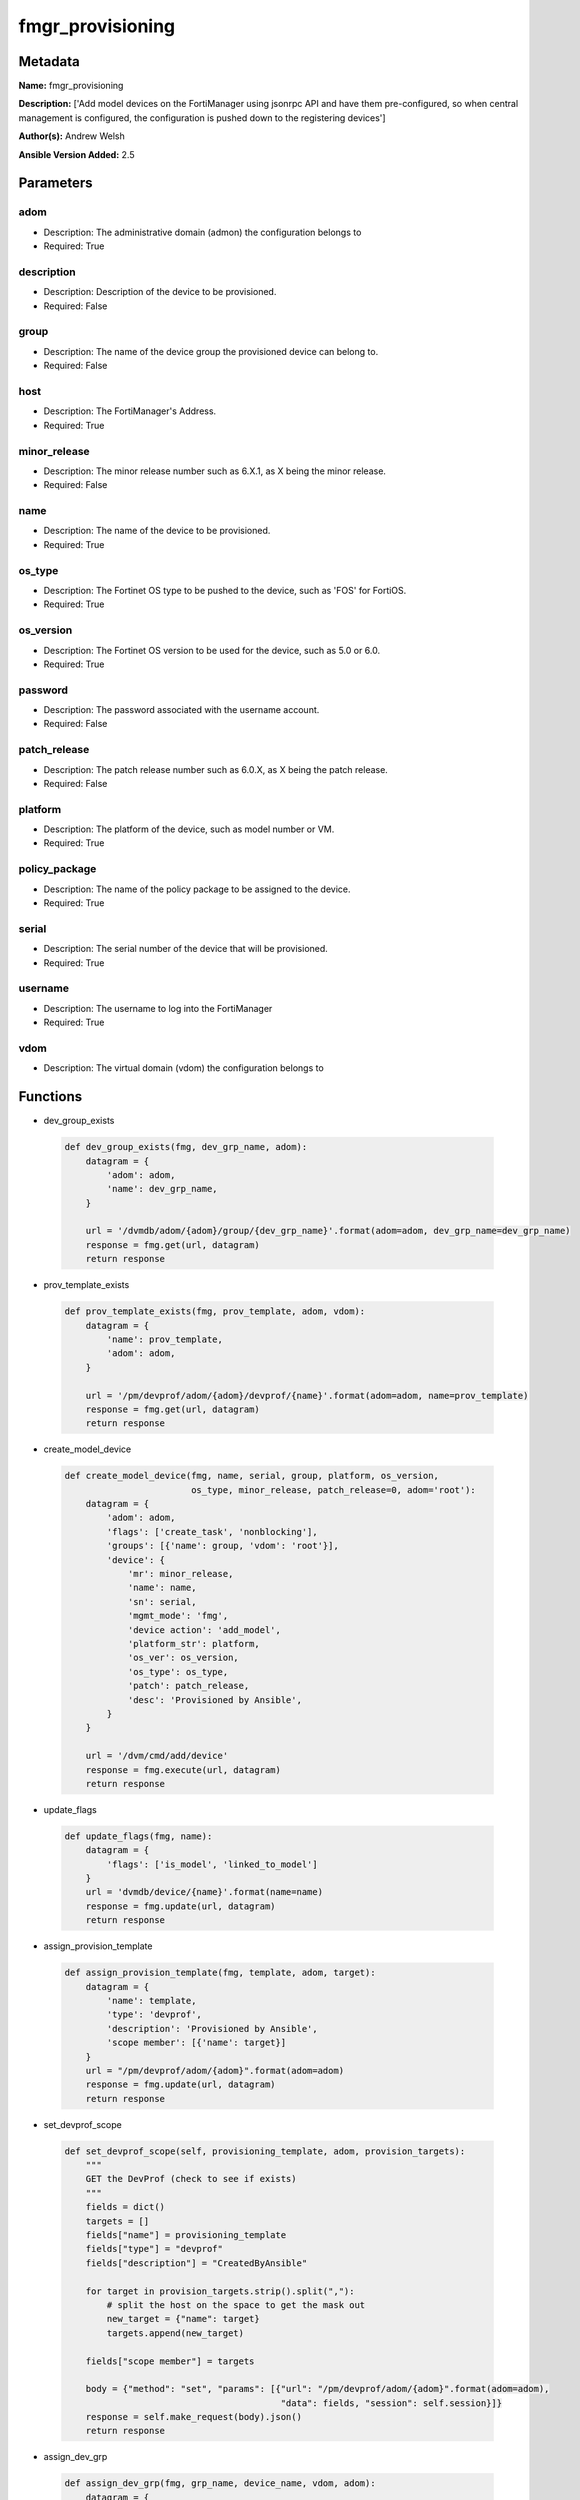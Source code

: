 =================
fmgr_provisioning
=================


Metadata
--------




**Name:** fmgr_provisioning

**Description:** ['Add model devices on the FortiManager using jsonrpc API and have them pre-configured, so when central management is configured, the configuration is pushed down to the registering devices']

**Author(s):** Andrew Welsh

**Ansible Version Added:** 2.5

Parameters
----------

adom
++++

- Description: The administrative domain (admon) the configuration belongs to

  

- Required: True

description
+++++++++++

- Description: Description of the device to be provisioned.

  

- Required: False

group
+++++

- Description: The name of the device group the provisioned device can belong to.

  

- Required: False

host
++++

- Description: The FortiManager's Address.

  

- Required: True

minor_release
+++++++++++++

- Description: The minor release number such as 6.X.1, as X being the minor release.

  

- Required: False

name
++++

- Description: The name of the device to be provisioned.

  

- Required: True

os_type
+++++++

- Description: The Fortinet OS type to be pushed to the device, such as 'FOS' for FortiOS.

  

- Required: True

os_version
++++++++++

- Description: The Fortinet OS version to be used for the device, such as 5.0 or 6.0.

  

- Required: True

password
++++++++

- Description: The password associated with the username account.

  

- Required: False

patch_release
+++++++++++++

- Description: The patch release number such as 6.0.X, as X being the patch release.

  

- Required: False

platform
++++++++

- Description: The platform of the device, such as model number or VM.

  

- Required: True

policy_package
++++++++++++++

- Description: The name of the policy package to be assigned to the device.

  

- Required: True

serial
++++++

- Description: The serial number of the device that will be provisioned.

  

- Required: True

username
++++++++

- Description: The username to log into the FortiManager

  

- Required: True

vdom
++++

- Description: The virtual domain (vdom) the configuration belongs to

  




Functions
---------




- dev_group_exists

 .. code-block:: python

    def dev_group_exists(fmg, dev_grp_name, adom):
        datagram = {
            'adom': adom,
            'name': dev_grp_name,
        }
    
        url = '/dvmdb/adom/{adom}/group/{dev_grp_name}'.format(adom=adom, dev_grp_name=dev_grp_name)
        response = fmg.get(url, datagram)
        return response
    
    

- prov_template_exists

 .. code-block:: python

    def prov_template_exists(fmg, prov_template, adom, vdom):
        datagram = {
            'name': prov_template,
            'adom': adom,
        }
    
        url = '/pm/devprof/adom/{adom}/devprof/{name}'.format(adom=adom, name=prov_template)
        response = fmg.get(url, datagram)
        return response
    
    

- create_model_device

 .. code-block:: python

    def create_model_device(fmg, name, serial, group, platform, os_version,
                            os_type, minor_release, patch_release=0, adom='root'):
        datagram = {
            'adom': adom,
            'flags': ['create_task', 'nonblocking'],
            'groups': [{'name': group, 'vdom': 'root'}],
            'device': {
                'mr': minor_release,
                'name': name,
                'sn': serial,
                'mgmt_mode': 'fmg',
                'device action': 'add_model',
                'platform_str': platform,
                'os_ver': os_version,
                'os_type': os_type,
                'patch': patch_release,
                'desc': 'Provisioned by Ansible',
            }
        }
    
        url = '/dvm/cmd/add/device'
        response = fmg.execute(url, datagram)
        return response
    
    

- update_flags

 .. code-block:: python

    def update_flags(fmg, name):
        datagram = {
            'flags': ['is_model', 'linked_to_model']
        }
        url = 'dvmdb/device/{name}'.format(name=name)
        response = fmg.update(url, datagram)
        return response
    
    

- assign_provision_template

 .. code-block:: python

    def assign_provision_template(fmg, template, adom, target):
        datagram = {
            'name': template,
            'type': 'devprof',
            'description': 'Provisioned by Ansible',
            'scope member': [{'name': target}]
        }
        url = "/pm/devprof/adom/{adom}".format(adom=adom)
        response = fmg.update(url, datagram)
        return response
    
    

- set_devprof_scope

 .. code-block:: python

    def set_devprof_scope(self, provisioning_template, adom, provision_targets):
        """
        GET the DevProf (check to see if exists)
        """
        fields = dict()
        targets = []
        fields["name"] = provisioning_template
        fields["type"] = "devprof"
        fields["description"] = "CreatedByAnsible"
    
        for target in provision_targets.strip().split(","):
            # split the host on the space to get the mask out
            new_target = {"name": target}
            targets.append(new_target)
    
        fields["scope member"] = targets
    
        body = {"method": "set", "params": [{"url": "/pm/devprof/adom/{adom}".format(adom=adom),
                                             "data": fields, "session": self.session}]}
        response = self.make_request(body).json()
        return response
    
    

- assign_dev_grp

 .. code-block:: python

    def assign_dev_grp(fmg, grp_name, device_name, vdom, adom):
        datagram = {
            'name': device_name,
            'vdom': vdom,
        }
        url = "/dvmdb/adom/{adom}/group/{grp_name}/object member".format(adom=adom, grp_name=grp_name)
        response = fmg.set(url, datagram)
        return response
    
    

- update_install_target

 .. code-block:: python

    def update_install_target(fmg, device, pp='default', vdom='root', adom='root'):
        datagram = {
            'scope member': [{'name': device, 'vdom': vdom}],
            'type': 'pkg'
        }
        url = '/pm/pkg/adom/{adom}/{pkg_name}'.format(adom=adom, pkg_name=pp)
        response = fmg.update(url, datagram)
        return response
    
    

- install_pp

 .. code-block:: python

    def install_pp(fmg, device, pp='default', vdom='root', adom='root'):
        datagram = {
            'adom': adom,
            'flags': 'nonblocking',
            'pkg': pp,
            'scope': [{'name': device, 'vdom': vdom}],
        }
        url = 'securityconsole/install/package'
        response = fmg.execute(url, datagram)
        return response
    
    

- main

 .. code-block:: python

    def main():
    
        argument_spec = dict(
            adom=dict(required=False, type="str"),
            vdom=dict(required=False, type="str"),
            host=dict(required=True, type="str"),
            password=dict(fallback=(env_fallback, ["ANSIBLE_NET_PASSWORD"]), no_log=True),
            username=dict(fallback=(env_fallback, ["ANSIBLE_NET_USERNAME"]), no_log=True),
    
            policy_package=dict(required=False, type="str"),
            name=dict(required=False, type="str"),
            group=dict(required=False, type="str"),
            serial=dict(required=True, type="str"),
            platform=dict(required=True, type="str"),
            description=dict(required=False, type="str"),
            os_version=dict(required=True, type="str"),
            minor_release=dict(required=False, type="str"),
            patch_release=dict(required=False, type="str"),
            os_type=dict(required=False, type="str"),
    
        )
    
        module = AnsibleModule(argument_spec, supports_check_mode=True, )
    
        # check if params are set
        if module.params["host"] is None or module.params["username"] is None:
            module.fail_json(msg="Host and username are required for connection")
    
        # check if login failed
        fmg = AnsibleFortiManager(module, module.params["host"], module.params["username"], module.params["password"])
        response = fmg.login()
    
        if response[1]['status']['code'] != 0:
            module.fail_json(msg="Connection to FortiManager Failed")
        else:
    
            if module.params["policy_package"] is None:
                module.params["policy_package"] = 'default'
            if module.params["adom"] is None:
                module.params["adom"] = 'root'
            if module.params["vdom"] is None:
                module.params["vdom"] = 'root'
            if module.params["platform"] is None:
                module.params["platform"] = 'FortiGate-VM64'
            if module.params["os_type"] is None:
                module.params["os_type"] = 'fos'
    
            results = create_model_device(fmg,
                                          module.params["name"],
                                          module.params["serial"],
                                          module.params["group"],
                                          module.params["platform"],
                                          module.params["os_ver"],
                                          module.params["os_type"],
                                          module.params["minor_release"],
                                          module.params["patch_release"],
                                          module.params["adom"])
            if not results[0] == 0:
                module.fail_json(msg="Create model failed", **results)
    
            results = update_flags(fmg, module.params["name"])
            if not results[0] == 0:
                module.fail_json(msg="Update device flags failed", **results)
    
            # results = assign_dev_grp(fmg, 'Ansible', 'FGVM000000117992', 'root', 'root')
            # if not results[0] == 0:
            #     module.fail_json(msg="Setting device group failed", **results)
    
            results = update_install_target(fmg, module.params["name"], module.params["policy_package"])
            if not results[0] == 0:
                module.fail_json(msg="Adding device target to package failed", **results)
    
            results = install_pp(fmg, module.params["name"], module.params["policy_package"])
            if not results[0] == 0:
                module.fail_json(msg="Installing policy package failed", **results)
    
            fmg.logout()
    
            # results is returned as a tuple
            return module.exit_json(**results[1])
    
    



Module Source Code
------------------

.. code-block:: python

    #!/usr/bin/python
    #
    # This file is part of Ansible
    #
    # Ansible is free software: you can redistribute it and/or modify
    # it under the terms of the GNU General Public License as published by
    # the Free Software Foundation, either version 3 of the License, or
    # (at your option) any later version.
    #
    # Ansible is distributed in the hope that it will be useful,
    # but WITHOUT ANY WARRANTY; without even the implied warranty of
    # MERCHANTABILITY or FITNESS FOR A PARTICULAR PURPOSE.  See the
    # GNU General Public License for more details.
    #
    # You should have received a copy of the GNU General Public License
    # along with Ansible.  If not, see <http://www.gnu.org/licenses/>.
    #
    
    from __future__ import absolute_import, division, print_function
    
    __metaclass__ = type
    
    ANSIBLE_METADATA = {'status': ['preview'],
                        'supported_by': 'community',
                        'metadata_version': '1.1'}
    
    DOCUMENTATION = '''
    ---
    module: fmgr_provisioning
    version_added: "2.5"
    author: Andrew Welsh
    short_description: Provision devices via FortiMananger
    description:
      - Add model devices on the FortiManager using jsonrpc API and have them pre-configured,
        so when central management is configured, the configuration is pushed down to the
        registering devices
    
    options:
      adom:
        description:
          - The administrative domain (admon) the configuration belongs to
        required: true
      vdom:
        description:
          - The virtual domain (vdom) the configuration belongs to
      host:
        description:
          - The FortiManager's Address.
        required: true
      username:
        description:
          - The username to log into the FortiManager
        required: true
      password:
        description:
          - The password associated with the username account.
        required: false
    
      policy_package:
        description:
          - The name of the policy package to be assigned to the device.
        required: True
      name:
        description:
          - The name of the device to be provisioned.
        required: True
      group:
        description:
          - The name of the device group the provisioned device can belong to.
        required: False
      serial:
        description:
          - The serial number of the device that will be provisioned.
        required: True
      platform:
        description:
          - The platform of the device, such as model number or VM.
        required: True
      description:
        description:
          - Description of the device to be provisioned.
        required: False
      os_version:
        description:
          - The Fortinet OS version to be used for the device, such as 5.0 or 6.0.
        required: True
      minor_release:
        description:
          - The minor release number such as 6.X.1, as X being the minor release.
        required: False
      patch_release:
        description:
          - The patch release number such as 6.0.X, as X being the patch release.
        required: False
      os_type:
        description:
          - The Fortinet OS type to be pushed to the device, such as 'FOS' for FortiOS.
        required: True
    '''
    
    EXAMPLES = '''
    - name: Create Model Device
      hosts: FortiManager
      connection: local
      gather_facts: False
    
      tasks:
    
        - name: Create FGT1 Model Device
          fmgr_provision:
            host: "{{ inventory_hostname }}"
            username: "{{ username }}"
            password: "{{ password }}"
            adom: "root"
            vdom: "root"
            policy_package: "default"
            name: "FGT1"
            group: "Ansible"
            serial: "FGVM000000117994"
            platform: "FortiGate-VM64"
            description: "Provisioned by Ansible"
            os_version: '6.0'
            minor_release: 0
            patch_release: 0
            os_type: 'fos'
    
    
        - name: Create FGT2 Model Device
          fmgr_provision:
            host: "{{ inventory_hostname }}"
            username: "{{ username }}"
            password: "{{ password }}"
            adom: "root"
            vdom: "root"
            policy_package: "test_pp"
            name: "FGT2"
            group: "Ansible"
            serial: "FGVM000000117992"
            platform: "FortiGate-VM64"
            description: "Provisioned by Ansible"
            os_version: '5.0'
            minor_release: 6
            patch_release: 0
            os_type: 'fos'
    
    '''
    
    RETURN = """
    api_result:
      description: full API response, includes status code and message
      returned: always
      type: string
    """
    
    from ansible.module_utils.basic import AnsibleModule, env_fallback
    from ansible.module_utils.network.fortimanager.fortimanager import AnsibleFortiManager
    
    # check for pyFMG lib
    try:
        from pyFMG.fortimgr import FortiManager
        HAS_PYFMGR = True
    except ImportError:
        HAS_PYFMGR = False
    
    
    def dev_group_exists(fmg, dev_grp_name, adom):
        datagram = {
            'adom': adom,
            'name': dev_grp_name,
        }
    
        url = '/dvmdb/adom/{adom}/group/{dev_grp_name}'.format(adom=adom, dev_grp_name=dev_grp_name)
        response = fmg.get(url, datagram)
        return response
    
    
    def prov_template_exists(fmg, prov_template, adom, vdom):
        datagram = {
            'name': prov_template,
            'adom': adom,
        }
    
        url = '/pm/devprof/adom/{adom}/devprof/{name}'.format(adom=adom, name=prov_template)
        response = fmg.get(url, datagram)
        return response
    
    
    def create_model_device(fmg, name, serial, group, platform, os_version,
                            os_type, minor_release, patch_release=0, adom='root'):
        datagram = {
            'adom': adom,
            'flags': ['create_task', 'nonblocking'],
            'groups': [{'name': group, 'vdom': 'root'}],
            'device': {
                'mr': minor_release,
                'name': name,
                'sn': serial,
                'mgmt_mode': 'fmg',
                'device action': 'add_model',
                'platform_str': platform,
                'os_ver': os_version,
                'os_type': os_type,
                'patch': patch_release,
                'desc': 'Provisioned by Ansible',
            }
        }
    
        url = '/dvm/cmd/add/device'
        response = fmg.execute(url, datagram)
        return response
    
    
    def update_flags(fmg, name):
        datagram = {
            'flags': ['is_model', 'linked_to_model']
        }
        url = 'dvmdb/device/{name}'.format(name=name)
        response = fmg.update(url, datagram)
        return response
    
    
    def assign_provision_template(fmg, template, adom, target):
        datagram = {
            'name': template,
            'type': 'devprof',
            'description': 'Provisioned by Ansible',
            'scope member': [{'name': target}]
        }
        url = "/pm/devprof/adom/{adom}".format(adom=adom)
        response = fmg.update(url, datagram)
        return response
    
    
    def set_devprof_scope(self, provisioning_template, adom, provision_targets):
        """
        GET the DevProf (check to see if exists)
        """
        fields = dict()
        targets = []
        fields["name"] = provisioning_template
        fields["type"] = "devprof"
        fields["description"] = "CreatedByAnsible"
    
        for target in provision_targets.strip().split(","):
            # split the host on the space to get the mask out
            new_target = {"name": target}
            targets.append(new_target)
    
        fields["scope member"] = targets
    
        body = {"method": "set", "params": [{"url": "/pm/devprof/adom/{adom}".format(adom=adom),
                                             "data": fields, "session": self.session}]}
        response = self.make_request(body).json()
        return response
    
    
    def assign_dev_grp(fmg, grp_name, device_name, vdom, adom):
        datagram = {
            'name': device_name,
            'vdom': vdom,
        }
        url = "/dvmdb/adom/{adom}/group/{grp_name}/object member".format(adom=adom, grp_name=grp_name)
        response = fmg.set(url, datagram)
        return response
    
    
    def update_install_target(fmg, device, pp='default', vdom='root', adom='root'):
        datagram = {
            'scope member': [{'name': device, 'vdom': vdom}],
            'type': 'pkg'
        }
        url = '/pm/pkg/adom/{adom}/{pkg_name}'.format(adom=adom, pkg_name=pp)
        response = fmg.update(url, datagram)
        return response
    
    
    def install_pp(fmg, device, pp='default', vdom='root', adom='root'):
        datagram = {
            'adom': adom,
            'flags': 'nonblocking',
            'pkg': pp,
            'scope': [{'name': device, 'vdom': vdom}],
        }
        url = 'securityconsole/install/package'
        response = fmg.execute(url, datagram)
        return response
    
    
    def main():
    
        argument_spec = dict(
            adom=dict(required=False, type="str"),
            vdom=dict(required=False, type="str"),
            host=dict(required=True, type="str"),
            password=dict(fallback=(env_fallback, ["ANSIBLE_NET_PASSWORD"]), no_log=True),
            username=dict(fallback=(env_fallback, ["ANSIBLE_NET_USERNAME"]), no_log=True),
    
            policy_package=dict(required=False, type="str"),
            name=dict(required=False, type="str"),
            group=dict(required=False, type="str"),
            serial=dict(required=True, type="str"),
            platform=dict(required=True, type="str"),
            description=dict(required=False, type="str"),
            os_version=dict(required=True, type="str"),
            minor_release=dict(required=False, type="str"),
            patch_release=dict(required=False, type="str"),
            os_type=dict(required=False, type="str"),
    
        )
    
        module = AnsibleModule(argument_spec, supports_check_mode=True, )
    
        # check if params are set
        if module.params["host"] is None or module.params["username"] is None:
            module.fail_json(msg="Host and username are required for connection")
    
        # check if login failed
        fmg = AnsibleFortiManager(module, module.params["host"], module.params["username"], module.params["password"])
        response = fmg.login()
    
        if response[1]['status']['code'] != 0:
            module.fail_json(msg="Connection to FortiManager Failed")
        else:
    
            if module.params["policy_package"] is None:
                module.params["policy_package"] = 'default'
            if module.params["adom"] is None:
                module.params["adom"] = 'root'
            if module.params["vdom"] is None:
                module.params["vdom"] = 'root'
            if module.params["platform"] is None:
                module.params["platform"] = 'FortiGate-VM64'
            if module.params["os_type"] is None:
                module.params["os_type"] = 'fos'
    
            results = create_model_device(fmg,
                                          module.params["name"],
                                          module.params["serial"],
                                          module.params["group"],
                                          module.params["platform"],
                                          module.params["os_ver"],
                                          module.params["os_type"],
                                          module.params["minor_release"],
                                          module.params["patch_release"],
                                          module.params["adom"])
            if not results[0] == 0:
                module.fail_json(msg="Create model failed", **results)
    
            results = update_flags(fmg, module.params["name"])
            if not results[0] == 0:
                module.fail_json(msg="Update device flags failed", **results)
    
            # results = assign_dev_grp(fmg, 'Ansible', 'FGVM000000117992', 'root', 'root')
            # if not results[0] == 0:
            #     module.fail_json(msg="Setting device group failed", **results)
    
            results = update_install_target(fmg, module.params["name"], module.params["policy_package"])
            if not results[0] == 0:
                module.fail_json(msg="Adding device target to package failed", **results)
    
            results = install_pp(fmg, module.params["name"], module.params["policy_package"])
            if not results[0] == 0:
                module.fail_json(msg="Installing policy package failed", **results)
    
            fmg.logout()
    
            # results is returned as a tuple
            return module.exit_json(**results[1])
    
    
    if __name__ == "__main__":
        main()


